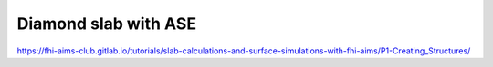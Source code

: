 Diamond slab with ASE
=====================

https://fhi-aims-club.gitlab.io/tutorials/slab-calculations-and-surface-simulations-with-fhi-aims/P1-Creating_Structures/


